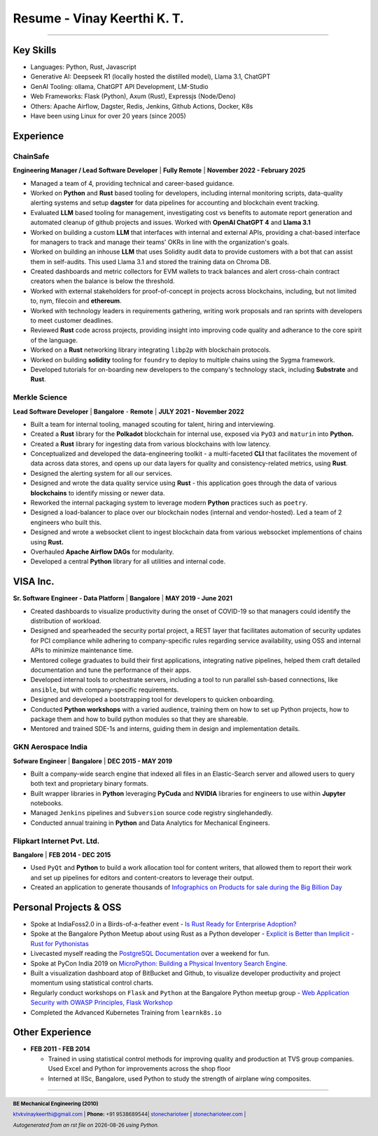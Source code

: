==================================
Resume - Vinay Keerthi K. T.
==================================

.. |date| date::

.. footer::

    **BE Mechanical Engineering (2010)**

    |mail| `ktvkvinaykeerthi@gmail.com <mailto:ktvkvinaykeerthi@gmail.com>`_ |
    **Phone:** +91 9538689544|
    |github| `stonecharioteer <https://github.com/stonecharioteer>`_ |
    |web| `stonecharioteer.com <https://stonecharioteer.com/>`_ |

    *Autogenerated from an rst file on* |date| *using Python.*

-----

---------------------------
Key Skills
---------------------------

* Languages: Python, Rust, Javascript
* Generative AI: Deepseek R1 (locally hosted the distilled model), Llama 3.1, ChatGPT
* GenAI Tooling: ollama, ChatGPT API Development, LM-Studio
* Web Frameworks: Flask (Python), Axum (Rust), Expressjs (Node/Deno)
* Others: Apache Airflow, Dagster, Redis, Jenkins, Github Actions, Docker, K8s
* Have been using Linux for over 20 years (since 2005)

------------------------------------
Experience 
------------------------------------

ChainSafe
-------------------------------

**Engineering Manager / Lead Software Developer** | **Fully Remote** | **November 2022 - February 2025**

* Managed a team of 4, providing technical and career-based guidance.
* Worked on **Python** and **Rust** based tooling for developers, including internal
  monitoring scripts, data-quality alerting systems and setup **dagster** for data pipelines
  for accounting and blockchain event tracking.
* Evaluated **LLM** based tooling for management, investigating cost vs benefits to automate
  report generation and automated cleanup of github projects and issues.
  Worked with **OpenAI ChatGPT 4** and **Llama 3.1**
* Worked on building a custom **LLM** that interfaces with internal and external APIs,
  providing a chat-based interface for managers to track and manage their teams'
  OKRs in line with the organization's goals.
* Worked on building an inhouse **LLM** that uses Solidity audit data to
  provide customers with a bot that can assist them in self-audits.
  This used Llama 3.1 and stored the training data on Chroma DB.
* Created dashboards and metric collectors for EVM wallets to track balances
  and alert cross-chain contract creators when the balance is below the
  threshold.
* Worked with external stakeholders for proof-of-concept in projects across blockchains, including,
  but not limited to, nym, filecoin and **ethereum**.
* Worked with technology leaders in requirements gathering, writing work
  proposals and ran sprints with developers to meet customer deadlines.
* Reviewed **Rust** code across projects, providing insight into improving code
  quality and adherance to the core spirit of the language.
* Worked on a **Rust** networking library integrating ``libp2p`` with blockchain
  protocols.
* Worked on building **solidity** tooling for ``foundry`` to deploy to multiple
  chains using the Sygma framework.
* Developed tutorials for on-boarding new developers to the company's technology
  stack, including **Substrate** and **Rust**.

Merkle Science
-------------------------------

**Lead Software Developer** | **Bangalore** - **Remote** | **JULY 2021 - November 2022**

* Built a team for internal tooling, managed scouting for talent, hiring and
  interviewing.
* Created a **Rust** library for the **Polkadot** blockchain for internal use, exposed
  via ``PyO3`` and ``maturin`` into **Python.**
* Created a **Rust** library for ingesting data from various blockchains with low latency.
* Conceptualized and developed the data-engineering toolkit - a multi-faceted
  **CLI** that facilitates the movement of data across data stores, and opens up
  our data layers for quality and consistency-related metrics, using **Rust**.
* Designed the alerting system for all our services.
* Designed and wrote the data quality service using **Rust** - this application goes
  through the data of various **blockchains** to identify missing or newer data.
* Reworked the internal packaging system to leverage modern **Python** practices such as ``poetry``.
* Designed a load-balancer to place over our blockchain nodes (internal and
  vendor-hosted). Led a team of 2 engineers who built this.
* Designed and wrote a websocket client to ingest blockchain data from various
  websocket implementions of chains using **Rust.**
* Overhauled **Apache Airflow DAGs** for modularity.
* Developed a central **Python** library for all utilities and internal code.

-----------------
VISA Inc.
-----------------

**Sr. Software Engineer - Data Platform** | **Bangalore** | **MAY 2019 - June 2021**

* Created dashboards to visualize productivity during the onset of COVID-19
  so that managers could identify the distribution of workload.
* Designed and spearheaded the security portal project, a REST layer that
  facilitates automation of security updates for PCI compliance while
  adhering to company-specific rules regarding service availability, using OSS
  and internal APIs to minimize maintenance time.
* Mentored college graduates to build their first applications, integrating
  native pipelines, helped them craft detailed documentation and tune the performance
  of their apps.
* Developed internal tools to orchestrate servers, including a tool to run
  parallel ssh-based connections, like ``ansible``, but with company-specific requirements.
* Designed and developed a bootstrapping tool for developers to quicken onboarding.
* Conducted **Python workshops** with a varied audience, training them on how to set up
  Python projects, how to package them and how to build python modules so that they are
  shareable.
* Mentored and trained SDE-1s and interns, guiding them in design and implementation details.

GKN Aerospace India
--------------------

**Sofware Engineer** | **Bangalore** | **DEC 2015 - MAY 2019**

* Built a company-wide search engine that indexed all files in an Elastic-Search
  server and allowed users to query both text and proprietary binary formats.
* Built wrapper libraries in **Python** leveraging **PyCuda** and **NVIDIA** libraries
  for engineers to use within **Jupyter** notebooks.
* Managed ``Jenkins`` pipelines and ``Subversion`` source code registry singlehandedly.
* Conducted annual training in **Python** and Data Analytics for Mechanical Engineers.

Flipkart Internet Pvt. Ltd.
-------------------------------

**Bangalore** | **FEB 2014 - DEC 2015**

* Used ``PyQt`` and **Python** to build a work allocation tool for content writers,
  that allowed them to report their work and set up pipelines for editors
  and content-creators to leverage their output.
* Created an application to generate thousands of
  |web| `Infographics on Products for sale during the Big Billion Day <https://stonecharioteer.com/posts/2018/leonardo.html>`_

------------------------
Personal Projects & OSS
------------------------

* Spoke at IndiaFoss2.0 in a Birds-of-a-feather event - `Is Rust Ready for
  Enterprise Adoption?
  <https://hasgeek.com/rootconf/is-rust-ready-for-enterprise-adoption/sub/is-rust-language-ready-for-enterprise-adoption-sum-54yCDYud7csgx3sbT9GAFd>`_
* Spoke at the Bangalore Python Meetup about using Rust as a Python developer -
  `Explicit is Better than Implicit - Rust for Pythonistas <https://www.youtube.com/watch?v=62yfBiHrUis>`_
* Livecasted myself reading the `PostgreSQL Documentation <https://youtube.com/playlist?list=PLyW7jj8atph9VO9UoMPXIKNiyK-q5GZWj>`_ over a weekend for fun.
* Spoke at PyCon India 2019 on `MicroPython: Building a Physical Inventory
  Search Engine. <https://www.youtube.com/watch?v=aEYftBZz6ag>`_
* Built a visualization dashboard atop of BitBucket and Github, to visualize
  developer productivity and project momentum using statistical control charts.
* Regularly conduct workshops on ``Flask`` and ``Python`` at the Bangalore
  Python meetup group - `Web Application Security with OWASP Principles,
  <https://www.youtube.com/watch?v=xickNijifOs>`_ `Flask Workshop
  <https://www.youtube.com/watch?v=1C7Oj0KEhgo>`_
* Completed the Advanced Kubernetes Training from ``learnk8s.io``

----------------------
Other Experience
----------------------

* **FEB 2011 - FEB 2014**

  * Trained in using statistical control methods for improving quality and production
    at TVS group companies. Used Excel and Python for improvements across the shop floor
  * Interned at IISc, Bangalore, used Python to study the strength of airplane wing composites.

-----

.. |github| image:: GitHub-Mark.png
    :height: 48px

.. |web| image:: grid-world.png
    :height: 32px

.. |medium| image:: medium.png
    :height: 32px

.. |mail| image:: mail.png
    :height: 48px
